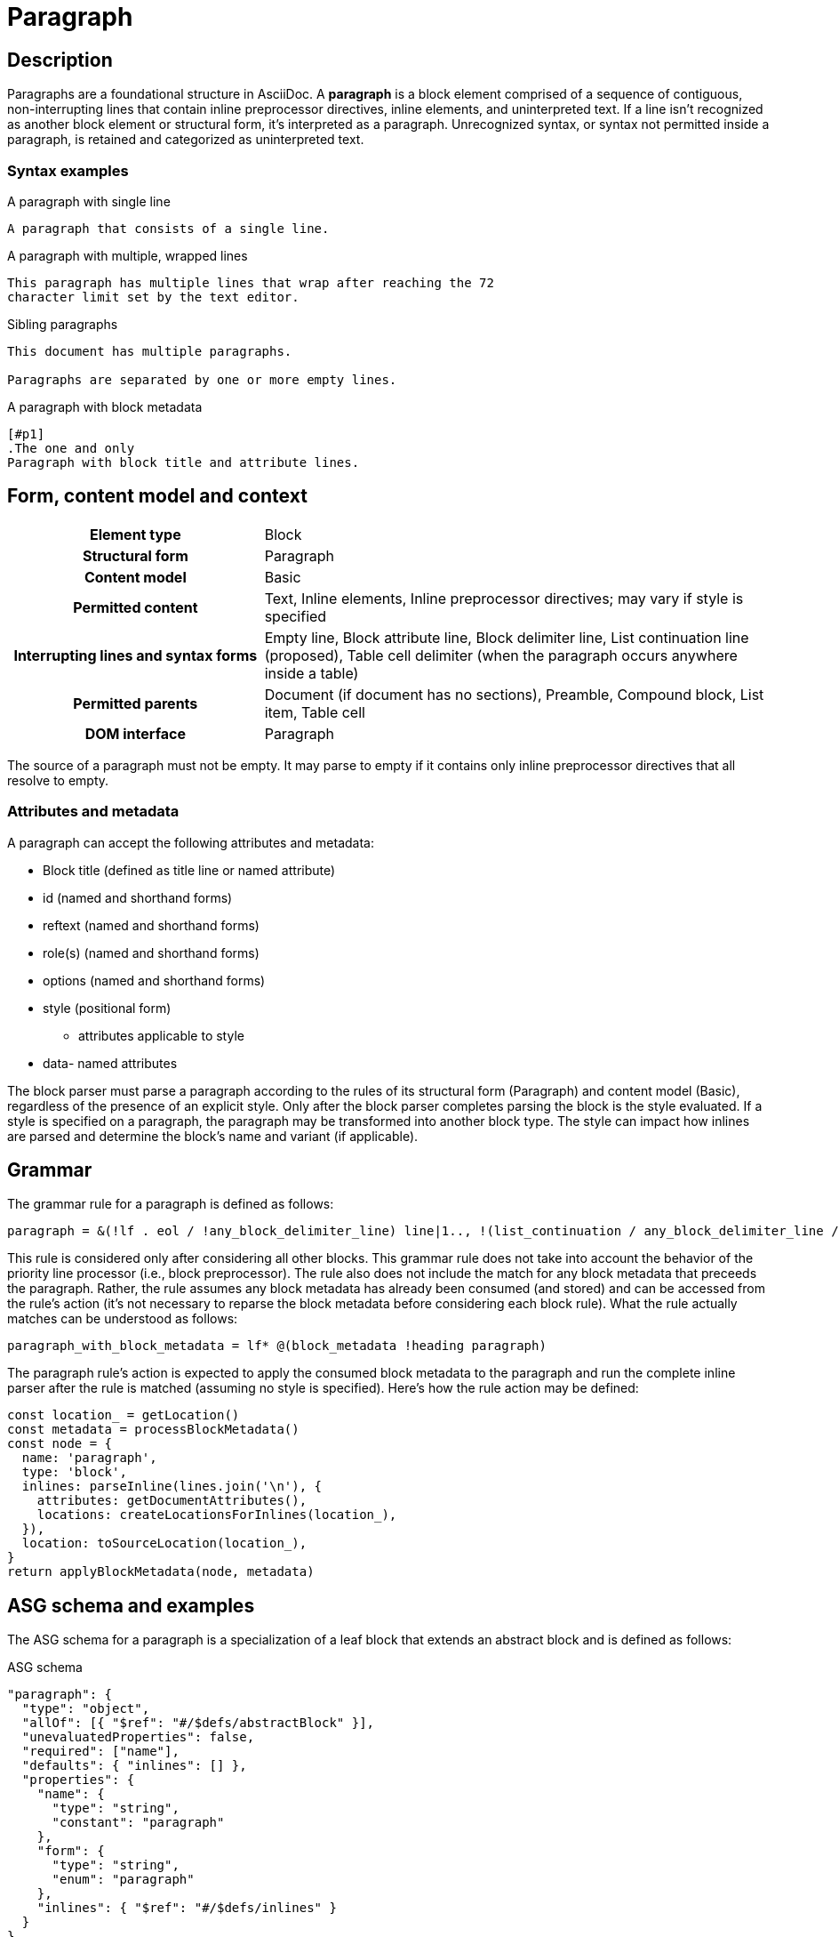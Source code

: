 = Paragraph

// TODO: the syntax examples, grammar, and ASG schema and examples should be included into this document from external sources

== Description

Paragraphs are a foundational structure in AsciiDoc.
A *paragraph* is a block element comprised of a sequence of contiguous, non-interrupting lines that contain inline preprocessor directives, inline elements, and uninterpreted text.
If a line isn't recognized as another block element or structural form, it's interpreted as a paragraph.
Unrecognized syntax, or syntax not permitted inside a paragraph, is retained and categorized as uninterpreted text.

=== Syntax examples

.A paragraph with single line
[,asciidoc]
----
A paragraph that consists of a single line.
----

.A paragraph with multiple, wrapped lines
[,asciidoc]
----
This paragraph has multiple lines that wrap after reaching the 72
character limit set by the text editor.
----

.Sibling paragraphs
[,asciidoc]
----
This document has multiple paragraphs.

Paragraphs are separated by one or more empty lines.
----

.A paragraph with block metadata
[,asciidoc]
----
[#p1]
.The one and only
Paragraph with block title and attribute lines.
----

== Form, content model and context

[cols="2h,4"]
|===
|Element type |Block
|Structural form |Paragraph
|Content model |Basic
|Permitted content |Text, Inline elements, Inline preprocessor directives; may vary if style is specified
|Interrupting lines and syntax forms |Empty line, Block attribute line, Block delimiter line, List continuation line (proposed), Table cell delimiter (when the paragraph occurs anywhere inside a table)
|Permitted parents |Document (if document has no sections), Preamble, Compound block, List item, Table cell
|DOM interface |Paragraph
|===

////
[horizontal,labelwidth=33%]
Element type:: Block
Structural form:: Paragraph
Content model:: Basic
Permitted content:: Text, Inline elements, Inline preprocessor directives; may vary if style is specified
Interrupting lines and syntax forms:: Empty line, Block attribute line, Block delimiter line, List continuation line (proposed), Table cell delimiter (when the paragraph occurs anywhere inside a table)
Permitted parents:: Document (if document has no sections), Preamble, Compound block, List item, Table cell
DOM interface:: Paragraph
////

The source of a paragraph must not be empty.
It may parse to empty if it contains only inline preprocessor directives that all resolve to empty.

=== Attributes and metadata

A paragraph can accept the following attributes and metadata:

* Block title (defined as title line or named attribute)
* id (named and shorthand forms)
* reftext (named and shorthand forms)
* role(s) (named and shorthand forms)
//** lead (move to expected converter behavior)
* options (named and shorthand forms)
* style (positional form)
** attributes applicable to style
* data- named attributes

// The following paragraph is derived from SDR 003. We definitely shouldn't be re-describing how blocks are generally parsed in each block description, so I'm keeping this minimalistic because 1) it will be thoroughly explained in the high-level block section, and 2) we're still hardening the block parsing rules and refining the description, so we don't want to have to be contiuously updating all the different block sections because we were too verbose.
The block parser must parse a paragraph according to the rules of its structural form (Paragraph) and content model (Basic), regardless of the presence of an explicit style.
Only after the block parser completes parsing the block is the style evaluated.
If a style is specified on a paragraph, the paragraph may be transformed into another block type.
The style can impact how inlines are parsed and determine the block's name and variant (if applicable).

== Grammar

The grammar rule for a paragraph is defined as follows:

----
paragraph = &(!lf . eol / !any_block_delimiter_line) line|1.., !(list_continuation / any_block_delimiter_line / block_attribute_line)|
----

This rule is considered only after considering all other blocks.
This grammar rule does not take into account the behavior of the priority line processor (i.e., block preprocessor).
The rule also does not include the match for any block metadata that preceeds the paragraph.
Rather, the rule assumes any block metadata has already been consumed (and stored) and can be accessed from the rule's action (it's not necessary to reparse the block metadata before considering each block rule).
What the rule actually matches can be understood as follows:

----
paragraph_with_block_metadata = lf* @(block_metadata !heading paragraph)
----

The paragraph rule's action is expected to apply the consumed block metadata to the paragraph and run the complete inline parser after the rule is matched (assuming no style is specified).
Here's how the rule action may be defined:

[,js]
----
const location_ = getLocation()
const metadata = processBlockMetadata()
const node = {
  name: 'paragraph',
  type: 'block',
  inlines: parseInline(lines.join('\n'), {
    attributes: getDocumentAttributes(),
    locations: createLocationsForInlines(location_),
  }),
  location: toSourceLocation(location_),
}
return applyBlockMetadata(node, metadata)
----

== ASG schema and examples

The ASG schema for a paragraph is a specialization of a leaf block that extends an abstract block and is defined as follows:

.ASG schema
[,json]
----
"paragraph": {
  "type": "object",
  "allOf": [{ "$ref": "#/$defs/abstractBlock" }],
  "unevaluatedProperties": false,
  "required": ["name"],
  "defaults": { "inlines": [] },
  "properties": {
    "name": {
      "type": "string",
      "constant": "paragraph"
    },
    "form": {
      "type": "string",
      "enum": "paragraph"
    },
    "inlines": { "$ref": "#/$defs/inlines" }
  }
}
----

Here's an example of an ASG node for a paragraph that has multiple lines:

.ASG example
[,json]
----
{
  "name": "paragraph",
  "type": "block",
  "inlines": [
    {
      "name": "text",
      "type": "string",
      "value": "This paragraph has multiple lines that wrap after reaching the 72\ncharacter limit.",
      "location": [{ "line": 1, "col": 1 }, { "line": 2, "col": 16 }]
    }
  ],
  "location": [{ "line": 1, "col": 1 }, { "line": 2, "col": 16 }]
}
----

//== DOM
